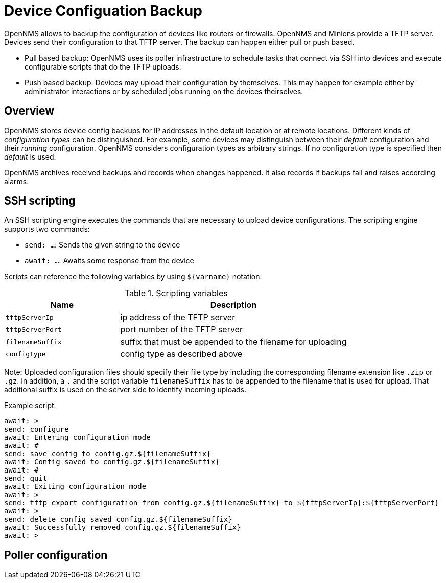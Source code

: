 = Device Configuation Backup

OpenNMS allows to backup the configuration of devices like routers or firewalls. OpenNMS and Minions provide a TFTP server. Devices send their configuration to that TFTP server. The backup can happen either pull or push based.

* Pull based backup: OpenNMS uses its poller infrastructure to schedule tasks that connect via SSH into devices and execute configurable scripts that do the TFTP uploads.
* Push based backup: Devices may upload their configuration by themselves. This may happen for example either by administrator interactions or by scheduled jobs running on the devices theirselves.

== Overview

OpenNMS stores device config backups for IP addresses in the default location or at remote locations. Different kinds of _configuration types_ can be distinguished. For example, some devices may distinguish between their _default_ configuration and their _running_ configuration. OpenNMS considers configuration types as arbitrary strings. If no configuration type is specified then _default_ is used.

OpenNMS archives received backups and records when changes happened. It also records if backups fail and raises according alarms.

== SSH scripting

An SSH scripting engine executes the commands that are necessary to upload device configurations. The scripting engine supports two commands:

* `send: ...`: Sends the given string to the device
* `await: ...`: Awaits some response from the device

Scripts can reference the following variables by using `${varname}` notation:

.Scripting variables
[options="header" cols="1,2"]
|===
| Name
| Description

| `tftpServerIp`
| ip address of the TFTP server

| `tftpServerPort`
| port number of the TFTP server

| `filenameSuffix`
| suffix that must be appended to the filename for uploading

| `configType`
| config type as described above
|===

Note: Uploaded configuration files should specify their file type by including the corresponding filename extension like `.zip` or `.gz`. In addition, a `.` and the script variable `filenameSuffix` has to be appended to the filename that is used for upload. That additional suffix is used on the server side to identify incoming uploads.

Example script:

```
await: >
send: configure
await: Entering configuration mode
await: #
send: save config to config.gz.${filenameSuffix}
await: Config saved to config.gz.${filenameSuffix}
await: #
send: quit
await: Exiting configuration mode
await: >
send: tftp export configuration from config.gz.${filenameSuffix} to ${tftpServerIp}:${tftpServerPort}
await: >
send: delete config saved config.gz.${filenameSuffix}
await: Successfully removed config.gz.${filenameSuffix}
await: >
```

== Poller configuration
